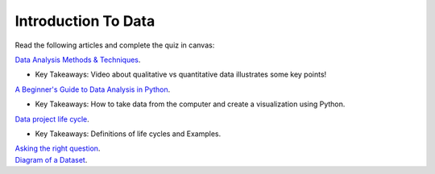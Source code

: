 Introduction To Data
====================

Read the following articles and complete the quiz in canvas:

| `Data Analysis Methods & Techniques <https://www.datapine.com/blog/data-analysis-methods-and-techniques/>`__.

* Key Takeaways: Video about qualitative vs quantitative data illustrates some key points!
  
| `A Beginner's Guide to Data Analysis in Python <https://towardsdatascience.com/a-beginners-guide-to-data-analysis-in-python-188706df5447>`__.

* Key Takeaways: How to take data from the computer and create a visualization using Python.

| `Data project life cycle <https://www.northeastern.edu/graduate/blog/data-analysis-project-lifecycle/>`__.

* Key Takeaways: Definitions of life cycles and Examples.
  
| `Asking the right question <https://www.datapine.com/blog/data-analysis-questions/%C2%A0%C2%A0>`__.

| `Diagram of a Dataset <https://docs.google.com/document/d/1K0EQClQHJeWosEQlVZHM84sWPKrUrC7RI3Ub2fGJlOU/edit?usp=sharing>`__.